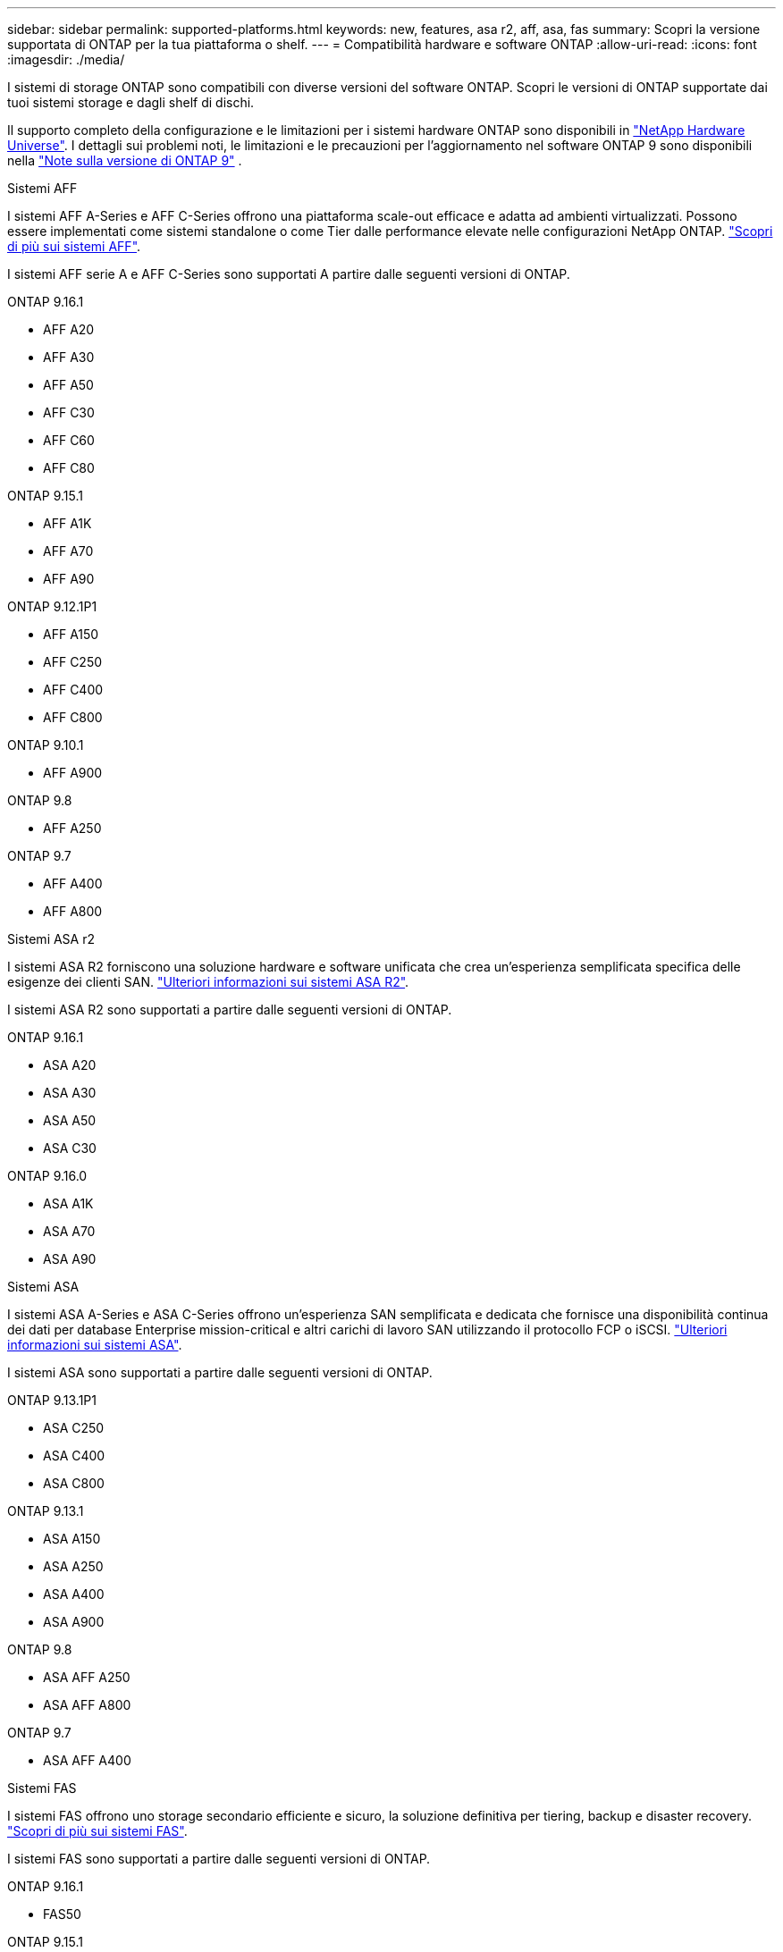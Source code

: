 ---
sidebar: sidebar 
permalink: supported-platforms.html 
keywords: new, features, asa r2, aff, asa, fas 
summary: Scopri la versione supportata di ONTAP per la tua piattaforma o shelf. 
---
= Compatibilità hardware e software ONTAP
:allow-uri-read: 
:icons: font
:imagesdir: ./media/


[role="lead"]
I sistemi di storage ONTAP sono compatibili con diverse versioni del software ONTAP. Scopri le versioni di ONTAP supportate dai tuoi sistemi storage e dagli shelf di dischi.

Il supporto completo della configurazione e le limitazioni per i sistemi hardware ONTAP sono disponibili in  https://hwu.netapp.com["NetApp Hardware Universe"]. I dettagli sui problemi noti, le limitazioni e le precauzioni per l'aggiornamento nel software ONTAP 9 sono disponibili nella https://library.netapp.com/ecm/ecm_download_file/ECMLP2492508["Note sulla versione di ONTAP 9"] .

[role="tabbed-block"]
====
.Sistemi AFF
--
I sistemi AFF A-Series e AFF C-Series offrono una piattaforma scale-out efficace e adatta ad ambienti virtualizzati. Possono essere implementati come sistemi standalone o come Tier dalle performance elevate nelle configurazioni NetApp ONTAP. link:https://www.netapp.com/data-storage/all-flash-san-storage-array["Scopri di più sui sistemi AFF"].

I sistemi AFF serie A e AFF C-Series sono supportati A partire dalle seguenti versioni di ONTAP.

ONTAP 9.16.1::
+
--
* AFF A20
* AFF A30
* AFF A50
* AFF C30
* AFF C60
* AFF C80


--
ONTAP 9.15.1::
+
--
* AFF A1K
* AFF A70
* AFF A90


--
ONTAP 9.12.1P1::
+
--
* AFF A150
* AFF C250
* AFF C400
* AFF C800


--
ONTAP 9.10.1::
+
--
* AFF A900


--
ONTAP 9.8::
+
--
* AFF A250


--
ONTAP 9.7::
+
--
* AFF A400
* AFF A800


--


--
.Sistemi ASA r2
--
I sistemi ASA R2 forniscono una soluzione hardware e software unificata che crea un'esperienza semplificata specifica delle esigenze dei clienti SAN. link:https://docs.netapp.com/us-en/asa-r2/get-started/learn-about.html["Ulteriori informazioni sui sistemi ASA R2"].

I sistemi ASA R2 sono supportati a partire dalle seguenti versioni di ONTAP.

ONTAP 9.16.1::
+
--
* ASA A20
* ASA A30
* ASA A50
* ASA C30


--
ONTAP 9.16.0::
+
--
* ASA A1K
* ASA A70
* ASA A90


--


--
.Sistemi ASA
--
I sistemi ASA A-Series e ASA C-Series offrono un'esperienza SAN semplificata e dedicata che fornisce una disponibilità continua dei dati per database Enterprise mission-critical e altri carichi di lavoro SAN utilizzando il protocollo FCP o iSCSI. link:https://www.netapp.com/data-storage/all-flash-san-storage-array["Ulteriori informazioni sui sistemi ASA"].

I sistemi ASA sono supportati a partire dalle seguenti versioni di ONTAP.

ONTAP 9.13.1P1::
+
--
* ASA C250
* ASA C400
* ASA C800


--
ONTAP 9.13.1::
+
--
* ASA A150
* ASA A250
* ASA A400
* ASA A900


--
ONTAP 9.8::
+
--
* ASA AFF A250
* ASA AFF A800


--
ONTAP 9.7::
+
--
* ASA AFF A400


--


--
.Sistemi FAS
--
I sistemi FAS offrono uno storage secondario efficiente e sicuro, la soluzione definitiva per tiering, backup e disaster recovery. link:https://www.netapp.com/data-storage/fas/["Scopri di più sui sistemi FAS"].

I sistemi FAS sono supportati a partire dalle seguenti versioni di ONTAP.

ONTAP 9.16.1::
+
--
* FAS50


--
ONTAP 9.15.1::
+
--
* FAS70
* FAS90


--
ONTAP 9.13.1::
+
--
* FAS2820


--
ONTAP 9.11.1::
+
--
* FAS9500


--
ONTAP 9.10.1P3::
+
--
* FAS9500


--
ONTAP 9.7::
+
--
* FAS2750
* FAS8300
* FAS8700


--


--
.Shelf di dischi
--
Gli shelf di dischi sono progettati appositamente per i sistemi NetApp AFF, ASA e FAS e aiutano a offrire le performance, la resilienza e la flessibilità richieste dalla tua digital transformation.

Gli shelf di dischi sono disponibili a partire dalle seguenti release di ONTAP.

ONTAP 9.16.1:: NS224 con NSM100B moduli
ONTAP 9.6:: NS224 shelf con NSM100 moduli


--
====